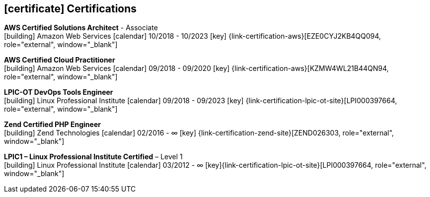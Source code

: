 
ifdef::backend-html5[]
== icon:certificate[] Certifications
endif::[]

ifdef::backend-pdf[]
== Certifications
endif::[]

--
**AWS Certified Solutions Architect** - Associate +
icon:building[title="Issuer"] Amazon Web Services icon:calendar[title="Valid until"] 10/2018 - 10/2023 icon:key[title="License"] {link-certification-aws}[EZE0CYJ2KB4QQ094, role="external", window="_blank"]
--

--
**AWS Certified Cloud Practitioner** +
icon:building[title="Issuer"] Amazon Web Services icon:calendar[title="Valid until"] 09/2018 - 09/2020 icon:key[title="License"] {link-certification-aws}[KZMW4WL21B44QN94, role="external", window="_blank"]
--

--
**LPIC-OT DevOps Tools Engineer** +
icon:building[title="Issuer"] Linux Professional Institute icon:calendar[title="Valid until"] 09/2018 - 09/2023 icon:key[title="License"] {link-certification-lpic-ot-site}[LPI000397664, role="external", window="_blank"]
--

--
**Zend Certified PHP Engineer** +
icon:building[title="Issuer"] Zend Technologies icon:calendar[title="Valid untild until"] 02/2016 - ∞ icon:key[title="License"] {link-certification-zend-site}[ZEND026303, role="external", window="_blank"]
--

--
**LPIC1 – Linux Professional Institute Certified** – Level 1 +
icon:building[title="Issuer"] Linux Professional Institute icon:calendar[title="Valid until"] 03/2012 - ∞ icon:key[title="License"]{link-certification-lpic-ot-site}[LPI000397664, role="external", window="_blank"]
--